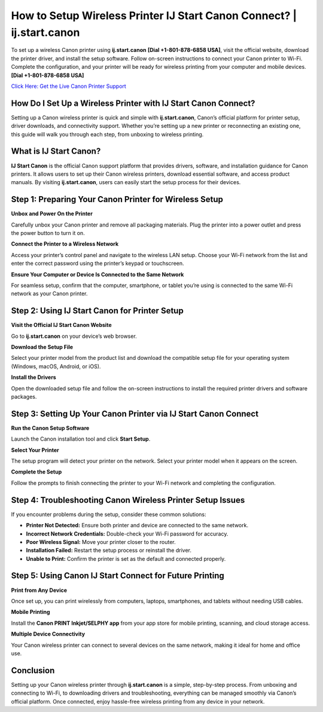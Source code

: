 How to Setup Wireless Printer IJ Start Canon Connect? | ij.start.canon
=====================================================================

To set up a wireless Canon printer using **ij.start.canon** **[Dial +1-801-878-6858 USA]**, visit the official website, download the printer driver, and install the setup software. Follow on-screen instructions to connect your Canon printer to Wi-Fi. Complete the configuration, and your printer will be ready for wireless printing from your computer and mobile devices. **[Dial +1-801-878-6858 USA]**

`Click Here: Get the Live Canon Printer Support <https://jivo.chat/KlZSRejpBm>`_

How Do I Set Up a Wireless Printer with IJ Start Canon Connect?
---------------------------------------------------------------

Setting up a Canon wireless printer is quick and simple with **ij.start.canon**, Canon’s official platform for printer setup, driver downloads, and connectivity support. Whether you’re setting up a new printer or reconnecting an existing one, this guide will walk you through each step, from unboxing to wireless printing.

What is IJ Start Canon?
-----------------------

**IJ Start Canon** is the official Canon support platform that provides drivers, software, and installation guidance for Canon printers. It allows users to set up their Canon wireless printers, download essential software, and access product manuals. By visiting **ij.start.canon**, users can easily start the setup process for their devices.

Step 1: Preparing Your Canon Printer for Wireless Setup
--------------------------------------------------------

**Unbox and Power On the Printer**

Carefully unbox your Canon printer and remove all packaging materials. Plug the printer into a power outlet and press the power button to turn it on.

**Connect the Printer to a Wireless Network**

Access your printer’s control panel and navigate to the wireless LAN setup. Choose your Wi-Fi network from the list and enter the correct password using the printer’s keypad or touchscreen.

**Ensure Your Computer or Device Is Connected to the Same Network**

For seamless setup, confirm that the computer, smartphone, or tablet you’re using is connected to the same Wi-Fi network as your Canon printer.

Step 2: Using IJ Start Canon for Printer Setup
----------------------------------------------

**Visit the Official IJ Start Canon Website**

Go to **ij.start.canon** on your device’s web browser.

**Download the Setup File**

Select your printer model from the product list and download the compatible setup file for your operating system (Windows, macOS, Android, or iOS).

**Install the Drivers**

Open the downloaded setup file and follow the on-screen instructions to install the required printer drivers and software packages.

Step 3: Setting Up Your Canon Printer via IJ Start Canon Connect
----------------------------------------------------------------

**Run the Canon Setup Software**

Launch the Canon installation tool and click **Start Setup**.

**Select Your Printer**

The setup program will detect your printer on the network. Select your printer model when it appears on the screen.

**Complete the Setup**

Follow the prompts to finish connecting the printer to your Wi-Fi network and completing the configuration.

Step 4: Troubleshooting Canon Wireless Printer Setup Issues
-----------------------------------------------------------

If you encounter problems during the setup, consider these common solutions:

- **Printer Not Detected:** Ensure both printer and device are connected to the same network.
- **Incorrect Network Credentials:** Double-check your Wi-Fi password for accuracy.
- **Poor Wireless Signal:** Move your printer closer to the router.
- **Installation Failed:** Restart the setup process or reinstall the driver.
- **Unable to Print:** Confirm the printer is set as the default and connected properly.

Step 5: Using Canon IJ Start Connect for Future Printing
--------------------------------------------------------

**Print from Any Device**

Once set up, you can print wirelessly from computers, laptops, smartphones, and tablets without needing USB cables.

**Mobile Printing**

Install the **Canon PRINT Inkjet/SELPHY app** from your app store for mobile printing, scanning, and cloud storage access.

**Multiple Device Connectivity**

Your Canon wireless printer can connect to several devices on the same network, making it ideal for home and office use.

Conclusion
----------

Setting up your Canon wireless printer through **ij.start.canon** is a simple, step-by-step process. From unboxing and connecting to Wi-Fi, to downloading drivers and troubleshooting, everything can be managed smoothly via Canon’s official platform. Once connected, enjoy hassle-free wireless printing from any device in your network.
